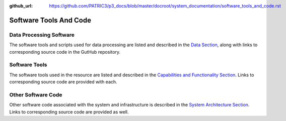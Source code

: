 :github_url: https://github.com/PATRIC3/p3_docs/blob/master/docroot/system_documentation/software_tools_and_code.rst

Software Tools And Code
========================

Data Processing Software
-------------------------

The software tools and scripts used for data processing are listed and described in the `Data Section <./data.html>`_, along with links to corresponding source code in the GutHub repository.


Software Tools
---------------

The software tools used in the resource are listed and described in the `Capabilities and Functionality Section <./capabilities_and_functionality.html>`_.  Links to corresponding source code are provided with each.

Other Software Code
--------------------

Other software code associated with the system and infrastructure is described in the `System Architecture Section <./system_architecture.html>`_. Links to corresponding source code are provided as well.
